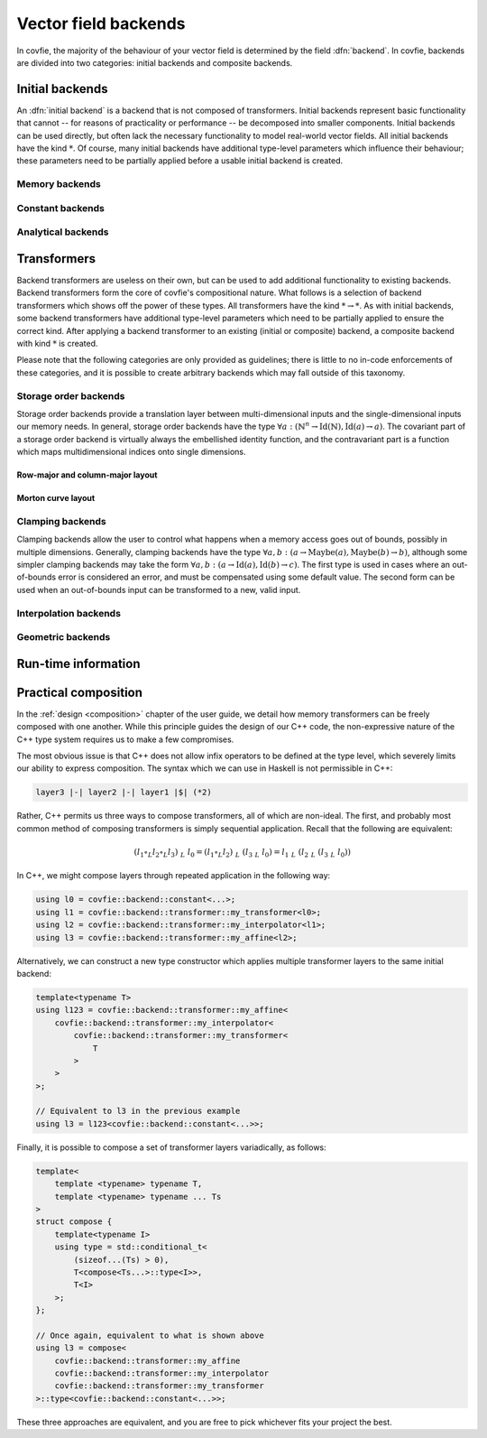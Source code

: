 Vector field backends
=====================

In covfie, the majority of the behaviour of your vector field is determined by
the field :dfn:`backend`. In covfie, backends are divided into two categories:
initial backends and composite backends.

Initial backends
----------------

An :dfn:`initial backend` is a backend that is not composed of transformers.
Initial backends represent basic functionality that cannot -- for reasons of
practicality or performance -- be decomposed into smaller components. Initial
backends can be used directly, but often lack the necessary functionality to
model real-world vector fields. All initial backends have the kind :math:`*`.
Of course, many initial backends have additional type-level parameters which
influence their behaviour; these parameters need to be partially applied before
a usable initial backend is created.

Memory backends
~~~~~~~~~~~~~~~

Constant backends
~~~~~~~~~~~~~~~~~

Analytical backends
~~~~~~~~~~~~~~~~~~~

Transformers
------------

Backend transformers are useless on their own, but can be used to add
additional functionality to existing backends. Backend transformers form the
core of covfie's compositional nature. What follows is a selection of backend
transformers which shows off the power of these types. All transformers have
the kind :math:`* \to *`. As with initial backends, some backend transformers
have additional type-level parameters which need to be partially applied to
ensure the correct kind. After applying a backend transformer to an existing
(initial or composite) backend, a composite backend with kind :math:`*` is
created.

Please note that the following categories are only provided as guidelines;
there is little to no in-code enforcements of these categories, and it is
possible to create arbitrary backends which may fall outside of this taxonomy.

Storage order backends
~~~~~~~~~~~~~~~~~~~~~~

Storage order backends provide a translation layer between multi-dimensional
inputs and the single-dimensional inputs our memory needs. In general, storage
order backends have the type :math:`\forall a : (\mathbb{N}^n \to
\mathrm{Id}(\mathbb{N}), \mathrm{Id}(a) \to a)`. The covariant part of a
storage order backend is virtually always the embellished identity function,
and the contravariant part is a function which maps multidimensional indices
onto single dimensions.

Row-major and column-major layout
^^^^^^^^^^^^^^^^^^^^^^^^^^^^^^^^^

Morton curve layout
^^^^^^^^^^^^^^^^^^^



Clamping backends
~~~~~~~~~~~~~~~~~

Clamping backends allow the user to control what happens when a memory access
goes out of bounds, possibly in multiple dimensions. Generally, clamping
backends have the type :math:`\forall a, b : (a \to \mathrm{Maybe}(a),
\mathrm{Maybe}(b) \to b)`, although some simpler clamping backends may take the
form :math:`\forall a, b : (a \to \mathrm{Id}(a), \mathrm{Id}(b) \to c)`. The
first type is used in cases where an out-of-bounds error is considered an
error, and must be compensated using some default value. The second form can be
used when an out-of-bounds input can be transformed to a new, valid input.

Interpolation backends
~~~~~~~~~~~~~~~~~~~~~~

Geometric backends
~~~~~~~~~~~~~~~~~~

Run-time information
--------------------

Practical composition
---------------------

In the :ref:`design <composition>` chapter of the user guide, we detail how
memory transformers can be freely composed with one another. While this
principle guides the design of our C++ code, the non-expressive nature of the
C++ type system requires us to make a few compromises.

The most obvious issue is that C++ does not allow infix operators to be defined
at the type level, which severely limits our ability to express composition.
The syntax which we can use in Haskell is not permissible in C++:

.. code-block:: haskell

    layer3 |-| layer2 |-| layer1 |$| (*2)

Rather, C++ permits us three ways to compose transformers, all of which are
non-ideal. The first, and probably most common method of composing transformers
is simply sequential application. Recall that the following are equivalent:

.. math::

    (l_1 \circ_L l_2 \circ_L l_3)~$_L~l_0 = (l_1 \circ_L l_2)~$_L~(l_3~$_L~l_0) = l_1~$_L~(l_2~$_L~(l_3~$_L~l_0))

In C++, we might compose layers through repeated application in the following
way:

.. code-block:: cpp

    using l0 = covfie::backend::constant<...>;
    using l1 = covfie::backend::transformer::my_transformer<l0>;
    using l2 = covfie::backend::transformer::my_interpolator<l1>;
    using l3 = covfie::backend::transformer::my_affine<l2>;

Alternatively, we can construct a new type constructor which applies multiple
transformer layers to the same initial backend:

.. code-block:: cpp

    template<typename T>
    using l123 = covfie::backend::transformer::my_affine<
        covfie::backend::transformer::my_interpolator<
            covfie::backend::transformer::my_transformer<
                T
            >
        >
    >;

    // Equivalent to l3 in the previous example
    using l3 = l123<covfie::backend::constant<...>>;

Finally, it is possible to compose a set of transformer layers variadically, as
follows:

.. code-block:: cpp

    template<
        template <typename> typename T,
        template <typename> typename ... Ts
    >
    struct compose {
        template<typename I>
        using type = std::conditional_t<
            (sizeof...(Ts) > 0),
            T<compose<Ts...>::type<I>>,
            T<I>
        >;
    };

    // Once again, equivalent to what is shown above
    using l3 = compose<
        covfie::backend::transformer::my_affine
        covfie::backend::transformer::my_interpolator
        covfie::backend::transformer::my_transformer
    >::type<covfie::backend::constant<...>>;

These three approaches are equivalent, and you are free to pick whichever fits
your project the best.
